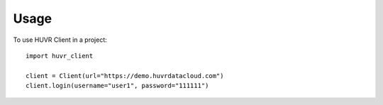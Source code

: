 =====
Usage
=====

To use HUVR Client in a project::

    import huvr_client

    client = Client(url="https://demo.huvrdatacloud.com")
    client.login(username="user1", password="111111")
    

